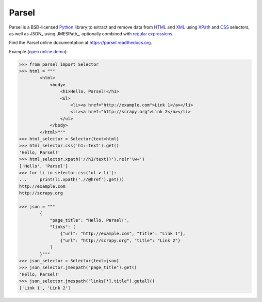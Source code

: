 ======
Parsel
======

.. image:: https://github.com/scrapy/parsel/actions/workflows/tests.yml/badge.svg
   :target: https://github.com/scrapy/parsel/actions/workflows/tests.yml
   :alt: Tests

.. image:: https://img.shields.io/pypi/pyversions/parsel.svg
   :target: https://github.com/scrapy/parsel/actions/workflows/tests.yml
   :alt: Supported Python versions

.. image:: https://img.shields.io/pypi/v/parsel.svg
   :target: https://pypi.python.org/pypi/parsel
   :alt: PyPI Version

.. image:: https://img.shields.io/codecov/c/github/scrapy/parsel/master.svg
   :target: https://codecov.io/github/scrapy/parsel?branch=master
   :alt: Coverage report


Parsel is a BSD-licensed Python_ library to extract and remove data from HTML_
and XML_ using XPath_ and CSS_ selectors, as well as JSON_ using JMESPath_, optionally combined with
`regular expressions`_.

Find the Parsel online documentation at https://parsel.readthedocs.org.

Example (`open online demo`_):

.. code-block:: python

    >>> from parsel import Selector
    >>> html = """
            <html>
                <body>
                    <h1>Hello, Parsel!</h1>
                    <ul>
                        <li><a href="http://example.com">Link 1</a></li>
                        <li><a href="http://scrapy.org">Link 2</a></li>
                    </ul>
                </body>
            </html>"""
    >>> html_selector = Selector(text=html)
    >>> html_selector.css('h1::text').get()
    'Hello, Parsel!'
    >>> html_selector.xpath('//h1/text()').re(r'\w+')
    ['Hello', 'Parsel']
    >>> for li in selector.css('ul > li'):
    ...     print(li.xpath('.//@href').get())
    http://example.com
    http://scrapy.org

    >>> json = """
            {
                "page_title": "Hello, Parsel!",
                "links": [
                    {"url": "http://example.com", "title": "Link 1"},
                    {"url": "http://scrapy.org", "title": "Link 2"}
                ]
            }"""
    >>> json_selector = Selector(text=json)
    >>> json_selector.jmespath("page_title").get()
    'Hello, Parsel!'
    >>> json_selector.jmespath("links[*].title").getall()
    ['Link 1', 'Link 2']

.. _CSS: https://en.wikipedia.org/wiki/Cascading_Style_Sheets
.. _HTML: https://en.wikipedia.org/wiki/HTML
.. _open online demo: https://colab.research.google.com/drive/149VFa6Px3wg7S3SEnUqk--TyBrKplxCN#forceEdit=true&sandboxMode=true
.. _Python: https://www.python.org/
.. _regular expressions: https://docs.python.org/library/re.html
.. _XML: https://en.wikipedia.org/wiki/XML
.. _XPath: https://en.wikipedia.org/wiki/XPath
